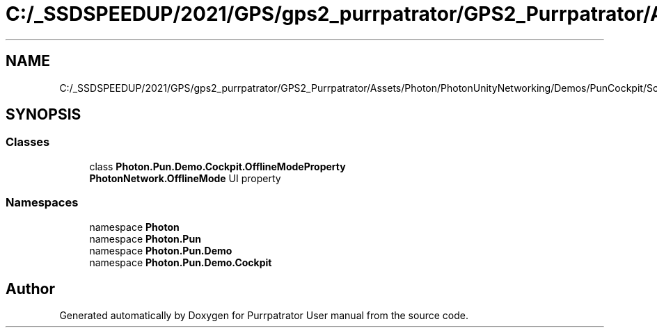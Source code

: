 .TH "C:/_SSDSPEEDUP/2021/GPS/gps2_purrpatrator/GPS2_Purrpatrator/Assets/Photon/PhotonUnityNetworking/Demos/PunCockpit/Scripts/ReadOnlyProperties/OfflineModeProperty.cs" 3 "Mon Apr 18 2022" "Purrpatrator User manual" \" -*- nroff -*-
.ad l
.nh
.SH NAME
C:/_SSDSPEEDUP/2021/GPS/gps2_purrpatrator/GPS2_Purrpatrator/Assets/Photon/PhotonUnityNetworking/Demos/PunCockpit/Scripts/ReadOnlyProperties/OfflineModeProperty.cs
.SH SYNOPSIS
.br
.PP
.SS "Classes"

.in +1c
.ti -1c
.RI "class \fBPhoton\&.Pun\&.Demo\&.Cockpit\&.OfflineModeProperty\fP"
.br
.RI "\fBPhotonNetwork\&.OfflineMode\fP UI property "
.in -1c
.SS "Namespaces"

.in +1c
.ti -1c
.RI "namespace \fBPhoton\fP"
.br
.ti -1c
.RI "namespace \fBPhoton\&.Pun\fP"
.br
.ti -1c
.RI "namespace \fBPhoton\&.Pun\&.Demo\fP"
.br
.ti -1c
.RI "namespace \fBPhoton\&.Pun\&.Demo\&.Cockpit\fP"
.br
.in -1c
.SH "Author"
.PP 
Generated automatically by Doxygen for Purrpatrator User manual from the source code\&.
